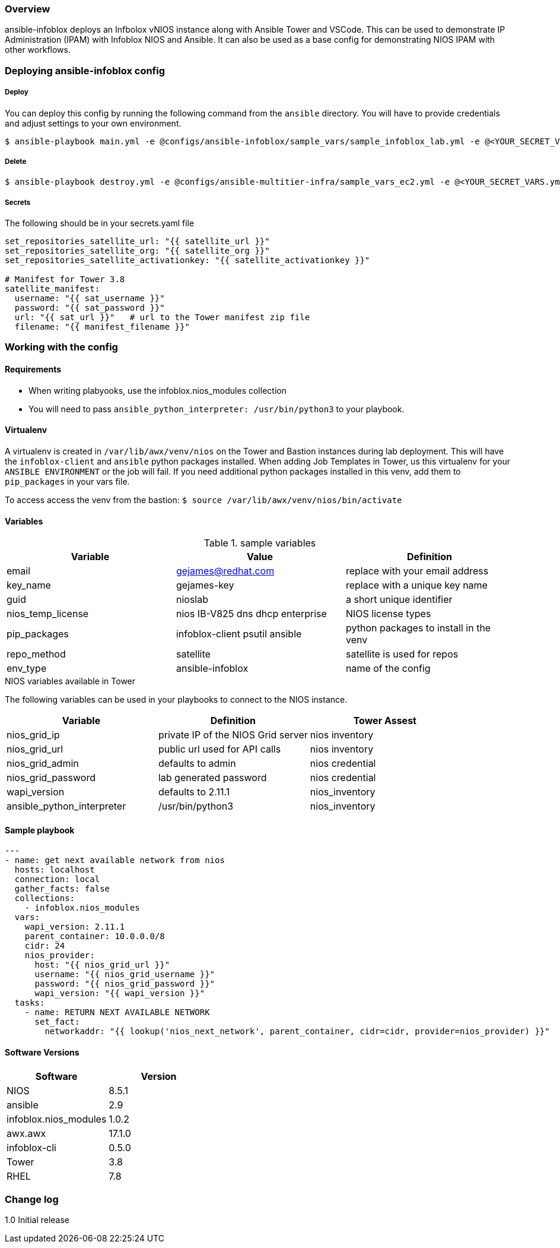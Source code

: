 === Overview

ansible-infoblox deploys an Infbolox vNIOS instance along with Ansible Tower and VSCode. This can be used to demonstrate IP Administration (IPAM) with Infoblox NIOS and Ansible.  It can also be used as a base config for demonstrating NIOS IPAM with other workflows.

=== Deploying ansible-infoblox config

===== Deploy

You can deploy this config by running the following command from the `ansible`
directory. You will have to provide credentials and adjust settings to your own
environment.

[source,bash]
$ ansible-playbook main.yml -e @configs/ansible-infoblox/sample_vars/sample_infoblox_lab.yml -e @<YOUR_SECRET_VARS.yml>

===== Delete

[source,bash]
$ ansible-playbook destroy.yml -e @configs/ansible-multitier-infra/sample_vars_ec2.yml -e @<YOUR_SECRET_VARS.yml>

===== Secrets

.The following should be in your secrets.yaml file

[source,yaml]
----
set_repositories_satellite_url: "{{ satellite_url }}"
set_repositories_satellite_org: "{{ satellite_org }}"
set_repositories_satellite_activationkey: "{{ satellite_activationkey }}"

# Manifest for Tower 3.8
satellite_manifest:
  username: "{{ sat_username }}"
  password: "{{ sat_password }}"
  url: "{{ sat_url }}"   # url to the Tower manifest zip file
  filename: "{{ manifest_filename }}"
----

=== Working with the config

==== Requirements

* When writing plabyooks, use the infoblox.nios_modules collection
* You will need to pass `ansible_python_interpreter: /usr/bin/python3` to your playbook. 

==== Virtualenv

A virtualenv is created in `/var/lib/awx/venv/nios` on the Tower and Bastion instances during lab deployment.  This will have the `infoblox-client` and `ansible` python packages installed.  When adding Job Templates in Tower, us this virtualenv for your `ANSIBLE ENVIRONMENT` or the job will fail. If you need additional python packages installed in this venv, add them to `pip_packages` in your vars file.

To access access the venv from the bastion: `$ source /var/lib/awx/venv/nios/bin/activate`

==== Variables

.sample variables
[options="header,footer"]
|=======================
|Variable | Value | Definition
|email    | gejames@redhat.com | replace with your email address
|key_name | gejames-key | replace with a unique key name
|guid     | nioslab     | a short unique identifier
|nios_temp_license  |nios IB-V825 dns dhcp enterprise     |NIOS license types
|pip_packages       |infoblox-client psutil ansible |python packages to install in the venv
|repo_method        |satellite         |satellite is used for repos
|env_type           |ansible-infoblox  |name of the config
|=======================

.NIOS variables available in Tower
The following variables can be used in your playbooks to connect to the NIOS instance.
[options="header,footer"]
|=======================
|Variable           |Definition   | Tower Assest
|nios_grid_ip       |private IP of the NIOS Grid server  | nios inventory
|nios_grid_url      |public url used for API calls | nios inventory
|nios_grid_admin    |defaults to admin | nios credential
|nios_grid_password |lab generated password  | nios credential
|wapi_version       | defaults to 2.11.1  | nios_inventory
|ansible_python_interpreter |/usr/bin/python3 | nios_inventory
|=======================

==== Sample playbook

[source,yaml]
---
- name: get next available network from nios
  hosts: localhost
  connection: local
  gather_facts: false
  collections:
    - infoblox.nios_modules
  vars:
    wapi_version: 2.11.1
    parent_container: 10.0.0.0/8
    cidr: 24
    nios_provider:
      host: "{{ nios_grid_url }}"
      username: "{{ nios_grid_username }}"
      password: "{{ nios_grid_password }}"
      wapi_version: "{{ wapi_version }}"
  tasks:
    - name: RETURN NEXT AVAILABLE NETWORK
      set_fact:
        networkaddr: "{{ lookup('nios_next_network', parent_container, cidr=cidr, provider=nios_provider) }}"


==== Software Versions

[options="header,footer"]
|=======================
| Software | Version
| NIOS     | 8.5.1
| ansible  | 2.9
| infoblox.nios_modules | 1.0.2
| awx.awx  | 17.1.0
| infoblox-cli | 0.5.0
| Tower    | 3.8
| RHEL     | 7.8
|=======================


=== Change log

1.0 Initial release

